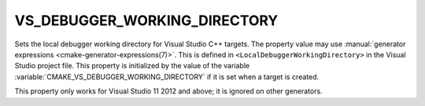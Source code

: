 VS_DEBUGGER_WORKING_DIRECTORY
-----------------------------

.. versionadded:: 3.8

Sets the local debugger working directory for Visual Studio C++ targets.
The property value may use
:manual:`generator expressions <cmake-generator-expressions(7)>`.
This is defined in ``<LocalDebuggerWorkingDirectory>`` in the Visual Studio
project file.  This property is initialized by the value of the variable
:variable:`CMAKE_VS_DEBUGGER_WORKING_DIRECTORY` if it is set when a target is
created.

This property only works for Visual Studio 11 2012 and above;
it is ignored on other generators.
